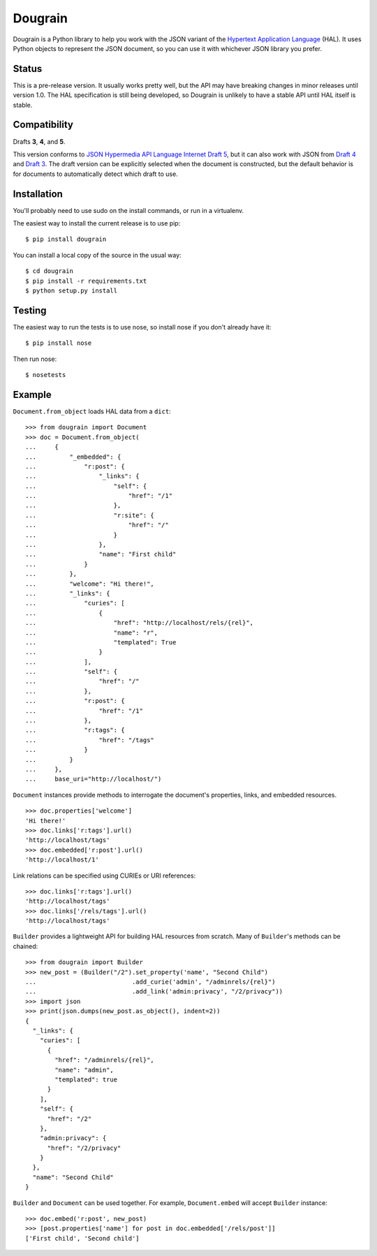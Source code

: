 Dougrain
========

Dougrain is a Python library to help you work with the JSON variant of the
`Hypertext Application Language <http://stateless.co/hal_specification.html>`_
(HAL). It uses Python objects to represent the JSON document, so you can use
it with whichever JSON library you prefer.

Status
------

.. image:: https://travis-ci.org/wharris/dougrain.png?branch=master
   :alt: build status
   :target: https://travis-ci.org/wharris/dougrain

This is a pre-release version. It usually works pretty well, but the API may
have breaking changes in minor releases until version 1.0. The HAL
specification is still being developed, so Dougrain is unlikely to have a
stable API until HAL itself is stable.

Compatibility
-------------

Drafts **3**, **4**, and **5**.

This version conforms to `JSON Hypermedia API Language Internet Draft 5
<http://tools.ietf.org/html/draft-kelly-json-hal-04>`_,
but it can also work with JSON from
`Draft 4 <http://tools.ietf.org/html/draft-kelly-json-hal-03>`_ and
`Draft 3 <http://tools.ietf.org/html/draft-kelly-json-hal-03>`_.
The draft version can be explicitly selected when the document is constructed,
but the default behavior is for documents to automatically detect which draft
to use.

Installation
------------

You'll probably need to use sudo on the install commands, or run in a
virtualenv.

The easiest way to install the current release is to use pip:

::

    $ pip install dougrain

You can install a local copy of the source in the usual way:

::

    $ cd dougrain
    $ pip install -r requirements.txt
    $ python setup.py install

Testing
-------

The easiest way to run the tests is to use nose, so install nose if you don't
already have it:

::

    $ pip install nose

Then run nose:

::

    $ nosetests

Example
-------

``Document.from_object`` loads HAL data from a ``dict``:

::

    >>> from dougrain import Document
    >>> doc = Document.from_object(
    ...     {
    ...         "_embedded": {
    ...             "r:post": {
    ...                 "_links": {
    ...                     "self": {
    ...                         "href": "/1"
    ...                     }, 
    ...                     "r:site": {
    ...                         "href": "/"
    ...                     }
    ...                 }, 
    ...                 "name": "First child"
    ...             }
    ...         }, 
    ...         "welcome": "Hi there!", 
    ...         "_links": {
    ...             "curies": [
    ...                 {
    ...                     "href": "http://localhost/rels/{rel}", 
    ...                     "name": "r",
    ...                     "templated": True
    ...                 }
    ...             ], 
    ...             "self": {
    ...                 "href": "/"
    ...             },
    ...             "r:post": {
    ...                 "href": "/1"
    ...             },
    ...             "r:tags": {
    ...                 "href": "/tags"
    ...             }
    ...         }
    ...     },
    ...     base_uri="http://localhost/")

``Document`` instances provide methods to interrogate the document's
properties, links, and embedded resources.

::

    >>> doc.properties['welcome']
    'Hi there!'
    >>> doc.links['r:tags'].url()
    'http://localhost/tags'
    >>> doc.embedded['r:post'].url()
    'http://localhost/1'

Link relations can be specified using CURIEs or URI references:

::

    >>> doc.links['r:tags'].url()
    'http://localhost/tags'
    >>> doc.links['/rels/tags'].url()
    'http://localhost/tags'

``Builder`` provides a lightweight API for building HAL resources from scratch. Many of ``Builder``'s methods can be chained:

::

    >>> from dougrain import Builder
    >>> new_post = (Builder("/2").set_property('name', "Second Child")
    ...                          .add_curie('admin', "/adminrels/{rel}")
    ...                          .add_link('admin:privacy', "/2/privacy"))
    >>> import json
    >>> print(json.dumps(new_post.as_object(), indent=2))
    {
      "_links": {
        "curies": [
          {
            "href": "/adminrels/{rel}", 
            "name": "admin", 
            "templated": true
          }
        ], 
        "self": {
          "href": "/2"
        }, 
        "admin:privacy": {
          "href": "/2/privacy"
        }
      }, 
      "name": "Second Child"
    }

``Builder`` and ``Document`` can be used together. For example,
``Document.embed`` will accept ``Builder`` instance:

::

    >>> doc.embed('r:post', new_post)
    >>> [post.properties['name'] for post in doc.embedded['/rels/post']]
    ['First child', 'Second child']

